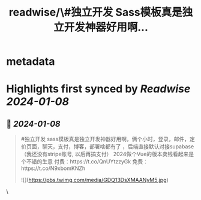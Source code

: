 :PROPERTIES:
:title: readwise/\#独立开发  Sass模板真是独立开发神器好用啊...
:END:


* metadata
:PROPERTIES:
:author: [[shengxj1 on Twitter]]
:full-title: "\#独立开发  Sass模板真是独立开发神器好用啊..."
:category: [[tweets]]
:url: https://twitter.com/shengxj1/status/1744078257853448622
:image-url: https://pbs.twimg.com/profile_images/1688110986799271936/Pyt9pQSf.jpg
:END:

* Highlights first synced by [[Readwise]] [[2024-01-08]]
** 📌 [[2024-01-08]]
#+BEGIN_QUOTE
#独立开发 
sass模板真是独立开发神器好用啊，俩个小时，登录，邮件，定价页面，聊天，支付，博客，部署啥都有了 ，后端直接默认对接supabase（我还没有stripe账号, 以后再搞支付）
2024做个Vue的版本卖钱看起来是个不错的生意
付费：https://t.co/QnUYtzzyGk
免费：https://t.co/N9xbomKNZh 

![](https://pbs.twimg.com/media/GDQ13DsXMAANyM5.jpg) 
#+END_QUOTE\